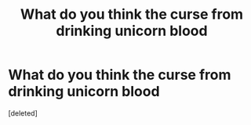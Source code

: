 #+TITLE: What do you think the curse from drinking unicorn blood

* What do you think the curse from drinking unicorn blood
:PROPERTIES:
:Score: 1
:DateUnix: 1507672747.0
:DateShort: 2017-Oct-11
:END:
[deleted]

